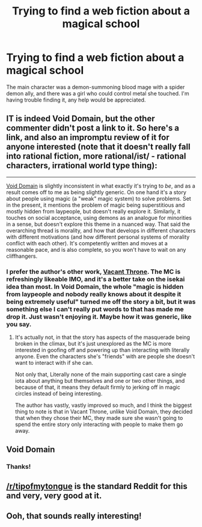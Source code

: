 #+TITLE: Trying to find a web fiction about a magical school

* Trying to find a web fiction about a magical school
:PROPERTIES:
:Author: belac39
:Score: 22
:DateUnix: 1576704032.0
:DateShort: 2019-Dec-19
:END:
The main character was a demon-summoning blood mage with a spider demon ally, and there was a girl who could control metal she touched. I'm having trouble finding it, any help would be appreciated.


** IT is indeed Void Domain, but the other commenter didn't post a link to it. So here's a link, and also an impromptu review of it for anyone interested (note that it doesn't really fall into rational fiction, more rational/ist/ - rational characters, irrational world type thing):

--------------

[[https://towercurator.wordpress.com/][Void Domain]] is slightly inconsistent in what exactly it's trying to /be/, and as a result comes off to me as being slightly generic. On one hand it's a story about people using magic (a "weak" magic system) to solve problems. Set in the present, it mentions the problem of magic being superstitious and mostly hidden from laypeople, but doesn't really explore it. Similarly, it touches on social acceptance, using demons as an analogue for minorities in a sense, but doesn't explore this theme in a nuanced way. That said the overarching thread is morality, and how that develops in different characters with different motivations (and how different personal systems of morality conflict with each other). It's competently written and moves at a reasonable pace, and is also complete, so you won't have to wait on any cliffhangers.
:PROPERTIES:
:Author: GreenCloakGuy
:Score: 20
:DateUnix: 1576712985.0
:DateShort: 2019-Dec-19
:END:

*** I prefer the author's other work, [[https://tcthrone.wordpress.com/][Vacant Throne]]. The MC is refreshingly likeable IMO, and it's a better take on the isekai idea than most. In Void Domain, the whole "magic is hidden from laypeople and nobody really knows about it despite it being extremely useful" turned me off the story a bit, but it was something else I can't really put words to that has made me drop it. Just wasn't enjoying it. Maybe how it was generic, like you say.
:PROPERTIES:
:Author: dinoseen
:Score: 5
:DateUnix: 1576716970.0
:DateShort: 2019-Dec-19
:END:

**** It's actually not, in that the story has aspects of the masquerade being broken in the climax, but it's just unexplored as the MC is more interested in goofing off and powering up than interacting with literally anyone. Even the characters she's "friends" with are people she doesn't want to interact with if she can.

Not only that, Literally none of the main supporting cast care a single iota about anything but themselves and one or two other things, and because of that, it means they default firmly to jerking off in magic circles instead of being interesting.

The author has vastly, vastly improved so much, and I think the biggest thing to note is that in Vacant Throne, unlike Void Domain, they decided that when they chose their MC, they made sure she wasn't going to spend the entire story only interacting with people to make them go away.
:PROPERTIES:
:Author: NinteenFortyFive
:Score: 2
:DateUnix: 1577001122.0
:DateShort: 2019-Dec-22
:END:


** Void Domain
:PROPERTIES:
:Score: 9
:DateUnix: 1576704404.0
:DateShort: 2019-Dec-19
:END:

*** Thanks!
:PROPERTIES:
:Author: belac39
:Score: 2
:DateUnix: 1576704480.0
:DateShort: 2019-Dec-19
:END:


** [[/r/tipofmytongue]] is the standard Reddit for this and very, very good at it.
:PROPERTIES:
:Author: EliezerYudkowsky
:Score: 5
:DateUnix: 1576717996.0
:DateShort: 2019-Dec-19
:END:


** Ooh, that sounds really interesting!
:PROPERTIES:
:Author: Zaerisfade
:Score: 1
:DateUnix: 1576739189.0
:DateShort: 2019-Dec-19
:END:
